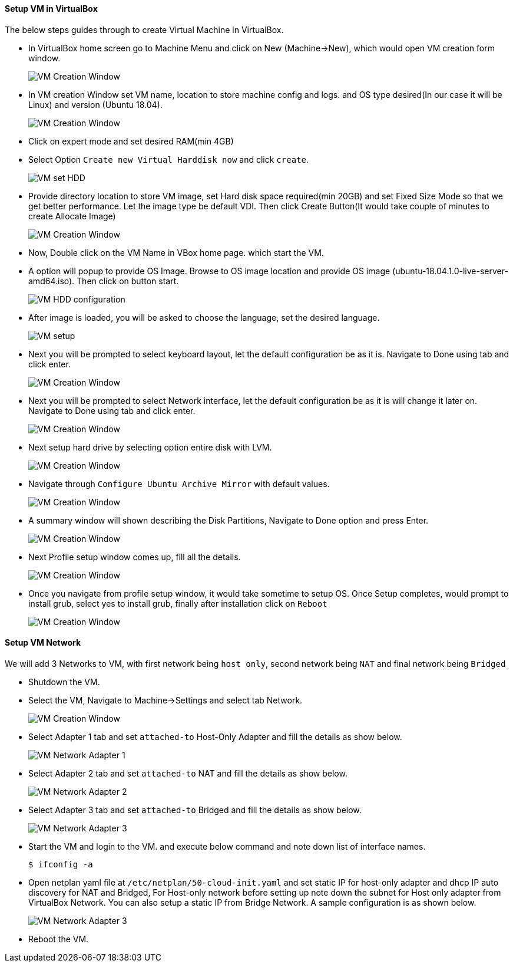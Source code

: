 ==== Setup VM in VirtualBox
:data-uri:
:imagesdir: ./images

The below steps guides through to create Virtual Machine in VirtualBox.

- In VirtualBox home screen go to Machine Menu and click on New (Machine->New), which would open VM creation form window.
+
image::vm_create_1.png[VM Creation Window] 
- In VM creation Window set VM name, location to store machine config and logs. and OS type desired(In our case it will be Linux) and version (Ubuntu 18.04).
+
image::vm_create_2.png[VM Creation Window]
- Click on expert mode and set desired RAM(min 4GB)
- Select Option `Create new Virtual Harddisk now` and click `create`.
+
image::vm_create_3.png[VM set HDD]
- Provide directory location to store VM image, set Hard disk space required(min 20GB) and set Fixed Size Mode so that we get better performance. Let the image type be default VDI. Then click Create Button(It would take couple of minutes to create Allocate Image)
+
image::vm_create_2.png[VM Creation Window]
- Now, Double click on the VM Name in VBox home page. which start the VM.
- A option will popup to provide OS Image. Browse to OS image location and provide OS image (ubuntu-18.04.1.0-live-server-amd64.iso). Then click on button start.
+
image::vm_create_4.png[VM HDD configuration]
- After image is loaded, you will be asked to choose the language, set the desired language.
+
image::vm_create_5.png[VM setup]
- Next you will be prompted to select keyboard layout, let the default configuration be as it is. Navigate to Done using tab and click enter.
+
image::vm_create_6.png[VM Creation Window]
- Next you will be prompted to select Network interface, let the default configuration be as it is will change it later on. Navigate to Done using tab and click enter.
+
image::vm_create_7.png[VM Creation Window]
- Next setup hard drive by selecting option entire disk with LVM.
+
image::vm_create_8.png[VM Creation Window]
- Navigate through `Configure Ubuntu Archive Mirror` with default values.
+
image::vm_create_9.png[VM Creation Window]
- A summary window will shown describing the Disk Partitions, Navigate to Done option and press Enter.
+
image::vm_create_10.png[VM Creation Window]
- Next Profile setup window comes up, fill all the details.
+
image::vm_create_11.png[VM Creation Window]
- Once you navigate from profile setup window, it would take sometime to setup OS. Once Setup completes, would prompt to install grub, select yes to install grub, finally after installation click on `Reboot`
+
image::vm_create_12.png[VM Creation Window]

==== Setup VM Network

We will add 3 Networks to VM, with first network being `host only`, second network being `NAT` and final network being `Bridged`

- Shutdown the VM.
- Select the VM, Navigate to Machine->Settings and select tab Network.
+
image::vm_create_13.png[VM Creation Window]
- Select Adapter 1 tab and set `attached-to` Host-Only Adapter and fill the details as show below.
+
image::vm_create_14.png[VM Network Adapter 1]
- Select Adapter 2 tab and set `attached-to` NAT and fill the details as show below.
+
image::vm_create_15.png[VM Network Adapter 2]
- Select Adapter 3 tab and set `attached-to` Bridged and fill the details as show below.
+
image::vm_create_16.png[VM Network Adapter 3]
- Start the VM and login to the VM. and execute below command and note down list of interface names. 
+
[sh]
```
$ ifconfig -a
```
- Open netplan yaml file at `/etc/netplan/50-cloud-init.yaml` and set static IP for host-only adapter and dhcp IP auto discovery for NAT and Bridged, For Host-only network before setting up note down the subnet for Host only adapter from VirtualBox Network. You can also setup a static IP from Bridge Network. A sample configuration is as shown below.
+
image::vm_create_17.png[VM Network Adapter 3]
- Reboot the VM.